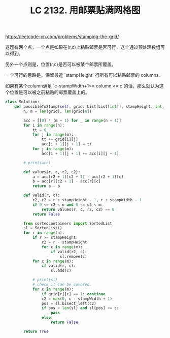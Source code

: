 #+title: LC 2132. 用邮票贴满网格图

https://leetcode-cn.com/problems/stamping-the-grid/

这题有两个点，一个点是如果在(r,c)上粘贴邮票是否可行，这个通过预处理数组可以得到。

另外一个点则是，位置(r,c)是否可以被某个邮票所覆盖。

一个可行的思路是，保留最近 `stampHeight` 行所有可以粘贴邮票的 columns.

如果有某个column满足 `c-stampWidth+1<= column <= c`的话，那么就认为这个位置是可以被之前粘贴的邮票覆盖上的。

#+BEGIN_SRC Python
class Solution:
    def possibleToStamp(self, grid: List[List[int]], stampHeight: int, stampWidth: int) -> bool:
        n, m = len(grid), len(grid[0])

        acc = [[0] * (m + 1) for _ in range(n + 1)]
        for i in range(n):
            tt = 0
            for j in range(m):
                tt += grid[i][j]
                acc[i + 1][j + 1] = tt
            for j in range(m):
                acc[i + 1][j + 1] += acc[i][j + 1]

        # print(acc)

        def values(r, c, r2, c2):
            a = acc[r2 + 1][c2 + 1] - acc[r2 + 1][c]
            b = acc[r][c2 + 1] - acc[r][c]
            return a - b

        def valid(r, c):
            r2, c2 = r + stampHeight - 1, c + stampWidth - 1
            if 0 <= r2 < n and 0 <= c2 < m:
                return values(r, c, r2, c2) == 0
            return False

        from sortedcontainers import SortedList
        sl = SortedList()
        for r in range(n):
            if r >= stampHeight:
                r2 = r - stampHeight
                for c in range(m):
                    if valid(r2, c):
                        sl.remove(c)
            for c in range(m):
                if valid(r, c):
                    sl.add(c)

            # print(sl)
            # check it can be covered.
            for c in range(m):
                if grid[r][c] == 1: continue
                c2 = max(0, c - stampWidth + 1)
                pos = sl.bisect_left(c2)
                if pos < len(sl) and sl[pos] <= c:
                    pass
                else:
                    return False

        return True
#+END_SRC
